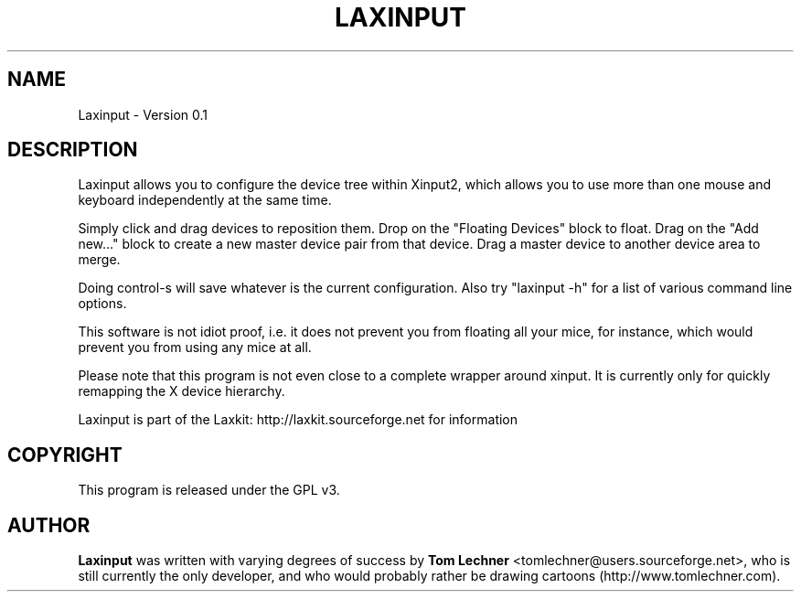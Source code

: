 .TH LAXINPUT 1 "$Date: 2011-10-16 07:05:57 -0700 (Sun, 16 Oct 2011) $"
.SH NAME
Laxinput \- Version 0.1
.br
.SH DESCRIPTION

Laxinput allows you to configure the device tree within Xinput2, which allows
you to use more than one mouse and keyboard independently at the same time.

Simply click and drag devices to reposition them.
Drop on the "Floating Devices" block to float.
Drag on the "Add new..." block to create a new master device pair from that device.
Drag a master device to another device area to merge.

Doing control-s will save whatever is the current configuration.
Also try "laxinput -h" for a list of various command line options.

This software is not idiot proof, i.e. it does not prevent you from floating all your mice,
for instance, which would prevent you from using any mice at all.

Please note that this program is not even close to a complete wrapper around xinput.
It is currently only for quickly remapping the X device hierarchy.


Laxinput is part of the Laxkit: http://laxkit.sourceforge.net for information
.PP
.\" TeX users may be more comfortable with the \fB<whatever>\fP and
.\" \fI<whatever>\fP escape sequences to invode bold face and italics, 
.\" respectively.
.SH COPYRIGHT
This program is released under the GPL v3.
.SH AUTHOR
\fBLaxinput\fP was written with varying degrees of success by 
\fBTom Lechner\fP <tomlechner@users.sourceforge.net>,
who is still currently the only developer, and who would probably rather be
drawing cartoons (http://www.tomlechner.com).
